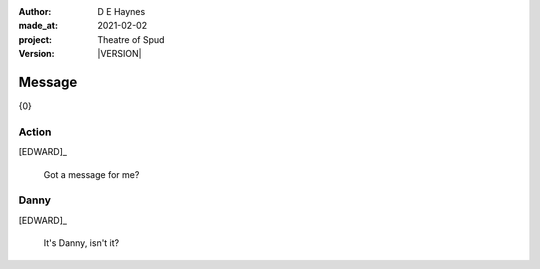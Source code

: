 .. |VERSION| property:: tos.story.version

:author:    D E Haynes
:made_at:   2021-02-02
:project:   Theatre of Spud
:version:   |VERSION|

.. entity:: PLAYER
   :types:  tos.mixins.types.Character
   :states: tos.mixins.types.Mode.playing

.. entity:: EDWARD
   :types:  tos.mixins.types.Character
   :states: tos.types.Motivation.leader
            tos.mixins.types.Proximity.present

.. entity:: PHONE
   :types:  tos.mixins.types.Artifact
   :states: tos.map.Map.Location.office
            tos.mixins.types.Significance.suppress

.. entity:: STORY
   :types:  tos.story.Story

.. entity:: DRAMA
   :types:  turberfield.catchphrase.drama.Drama

.. entity:: SETTINGS
   :types:  turberfield.catchphrase.render.Settings


Message
=======

{0}

Action
------

[EDWARD]_

    Got a message for me?

Danny
-----

.. condition:: STORY.bookmark.drama.messengers[0].messages[0].tags[1] Danny

[EDWARD]_

    It's Danny, isn't it?
